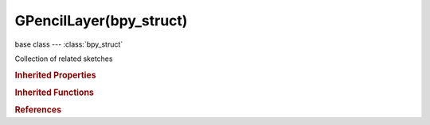 GPencilLayer(bpy_struct)
========================

.. module:: bpy.types

base class --- :class:`bpy_struct`

.. class:: GPencilLayer(bpy_struct)

   Collection of related sketches

   .. data:: active_frame

      Frame currently being displayed for this layer

      :type: :class:`GPencilFrame`, (readonly)

   .. attribute:: after_color

      Base color for ghosts after the active frame

      :type: float array of 3 items in [0, 1], default (0.0, 0.0, 0.0)

   .. attribute:: before_color

      Base color for ghosts before the active frame

      :type: float array of 3 items in [0, 1], default (0.0, 0.0, 0.0)

   .. data:: frames

      Sketches for this layer on different frames

      :type: :class:`GPencilFrames` :class:`bpy_prop_collection` of :class:`GPencilFrame`, (readonly)

   .. attribute:: ghost_after_range

      Maximum number of frames to show after current frame (0 = show only the next sketch, -1 = don't show any frames after current)

      :type: int in [-1, 120], default 0

   .. attribute:: ghost_before_range

      Maximum number of frames to show before current frame (0 = show only the previous sketch, -1 = don't show any frames before current)

      :type: int in [-1, 120], default 0

   .. attribute:: hide

      Set layer Visibility

      :type: boolean, default False

   .. attribute:: info

      Layer name

      :type: string, default "", (never None)

   .. data:: is_parented

      True when the layer parent object is set

      :type: boolean, default False, (readonly)

   .. attribute:: line_change

      Thickness change to apply to current strokes (in pixels)

      :type: int in [-32768, 32767], default 0

   .. attribute:: lock

      Protect layer from further editing and/or frame changes

      :type: boolean, default False

   .. attribute:: lock_frame

      Lock current frame displayed by layer

      :type: boolean, default False

   .. attribute:: matrix_inverse

      Parent inverse transformation matrix

      :type: float multi-dimensional array of 4 * 4 items in [-inf, inf], default ((0.0, 0.0, 0.0, 0.0), (0.0, 0.0, 0.0, 0.0), (0.0, 0.0, 0.0, 0.0), (0.0, 0.0, 0.0, 0.0))

   .. attribute:: opacity

      Layer Opacity

      :type: float in [0, 1], default 0.0

   .. attribute:: parent

      Parent Object

      :type: :class:`Object`

   .. attribute:: parent_bone

      Name of parent bone in case of a bone parenting relation

      :type: string, default "", (never None)

   .. attribute:: parent_type

      Type of parent relation

      * ``OBJECT`` Object, The layer is parented to an object.
      * ``ARMATURE`` Armature.
      * ``BONE`` Bone, The layer is parented to a bone.

      :type: enum in ['OBJECT', 'ARMATURE', 'BONE'], default 'OBJECT'

   .. attribute:: select

      Layer is selected for editing in the Dope Sheet

      :type: boolean, default False

   .. attribute:: show_points

      Draw the points which make up the strokes (for debugging purposes)

      :type: boolean, default False

   .. attribute:: show_x_ray

      Make the layer draw in front of objects

      :type: boolean, default False

   .. attribute:: tint_color

      Color for tinting stroke colors

      :type: float array of 3 items in [0, 1], default (0.0, 0.0, 0.0)

   .. attribute:: tint_factor

      Factor of tinting color

      :type: float in [0, 1], default 0.0

   .. attribute:: unlock_color

      Unprotect selected colors from further editing and/or frame changes

      :type: boolean, default False

   .. attribute:: use_ghost_custom_colors

      Use custom colors for ghost frames

      :type: boolean, default False

   .. attribute:: use_ghosts_always

      Ghosts are shown in renders and animation playback. Useful for special effects (e.g. motion blur)

      :type: boolean, default False

   .. attribute:: use_onion_skinning

      Ghost frames on either side of frame

      :type: boolean, default False

   .. attribute:: use_volumetric_strokes

      Draw strokes as a series of circular blobs, resulting in a volumetric effect

      :type: boolean, default False

   .. method:: clear()

      Remove all the grease pencil layer data


   .. classmethod:: bl_rna_get_subclass(id, default=None)
   
      :arg id: The RNA type identifier.
      :type id: string
      :return: The RNA type or default when not found.
      :rtype: :class:`bpy.types.Struct` subclass


   .. classmethod:: bl_rna_get_subclass_py(id, default=None)
   
      :arg id: The RNA type identifier.
      :type id: string
      :return: The class or default when not found.
      :rtype: type


.. rubric:: Inherited Properties

.. hlist::
   :columns: 2

   * :class:`bpy_struct.id_data`

.. rubric:: Inherited Functions

.. hlist::
   :columns: 2

   * :class:`bpy_struct.as_pointer`
   * :class:`bpy_struct.driver_add`
   * :class:`bpy_struct.driver_remove`
   * :class:`bpy_struct.get`
   * :class:`bpy_struct.is_property_hidden`
   * :class:`bpy_struct.is_property_readonly`
   * :class:`bpy_struct.is_property_set`
   * :class:`bpy_struct.items`
   * :class:`bpy_struct.keyframe_delete`
   * :class:`bpy_struct.keyframe_insert`
   * :class:`bpy_struct.keys`
   * :class:`bpy_struct.path_from_id`
   * :class:`bpy_struct.path_resolve`
   * :class:`bpy_struct.property_unset`
   * :class:`bpy_struct.type_recast`
   * :class:`bpy_struct.values`

.. rubric:: References

.. hlist::
   :columns: 2

   * :mod:`bpy.context.active_gpencil_layer`
   * :mod:`bpy.context.editable_gpencil_layers`
   * :mod:`bpy.context.visible_gpencil_layers`
   * :class:`GreasePencil.layers`
   * :class:`GreasePencilLayers.active`
   * :class:`GreasePencilLayers.new`
   * :class:`GreasePencilLayers.remove`

